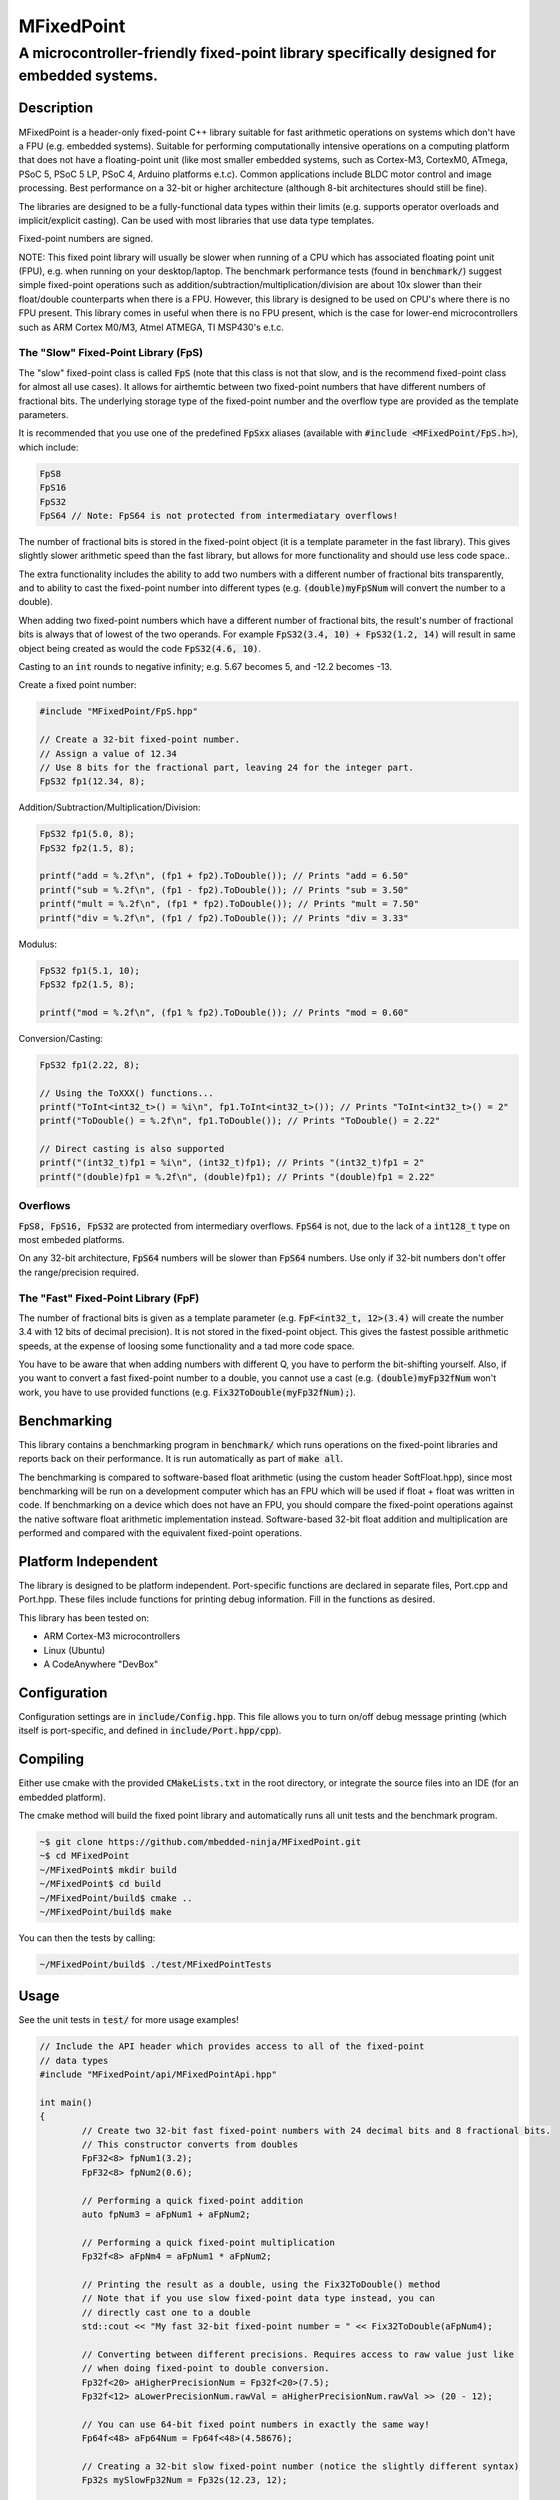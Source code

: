 ===========
MFixedPoint
===========

------------------------------------------------------------------------------------------
A microcontroller-friendly fixed-point library specifically designed for embedded systems.
------------------------------------------------------------------------------------------

.. image:: https://travis-ci.org/mbedded-ninja/MFixedPoint.png?branch=master   
	:target: https://travis-ci.org/mbedded-ninja/MFixedPoint


.. image:: https://codecov.io/gh/mbedded-ninja/MFixedPoint/branch/master/graph/badge.svg
    :target: https://codecov.io/gh/mbedded-ninja/MFixedPoint


Description
===========

MFixedPoint is a header-only fixed-point C++ library suitable for fast arithmetic operations on systems which don't have a FPU (e.g. embedded systems). Suitable for performing computationally intensive operations on a computing platform that does not have a floating-point unit (like most smaller embedded systems, such as Cortex-M3, CortexM0, ATmega, PSoC 5, PSoC 5 LP, PSoC 4, Arduino platforms e.t.c). Common applications include BLDC motor control and image processing. Best performance on a 32-bit or higher architecture (although 8-bit architectures should still be fine). 

The libraries are designed to be a fully-functional data types within their limits (e.g. supports operator overloads and implicit/explicit casting). Can be used with most libraries that use data type templates.

Fixed-point numbers are signed.

NOTE: This fixed point library will usually be slower when running of a CPU which has associated floating point unit (FPU), e.g. when running on your desktop/laptop. The benchmark performance tests (found in :code:`benchmark/`) suggest simple fixed-point operations such as addition/subtraction/multiplication/division are about 10x slower than their float/double counterparts when there is a FPU. However, this library is designed to be used on CPU's where there is no FPU present. This library comes in useful when there is no FPU present, which is the case for lower-end microcontrollers such as ARM Cortex M0/M3, Atmel ATMEGA, TI MSP430's e.t.c.

The "Slow" Fixed-Point Library (FpS)
------------------------------------

The "slow" fixed-point class is called :code:`FpS` (note that this class is not that slow, and is the recommend fixed-point class for almost all use cases). It allows for airthemtic between two fixed-point numbers that have different numbers of fractional bits. The underlying storage type of the fixed-point number and the overflow type are provided as the template parameters.

It is recommended that you use one of the predefined :code:`FpSxx` aliases (available with :code:`#include <MFixedPoint/FpS.h>`), which include:

.. code:: cpp

	FpS8
	FpS16
	FpS32
	FpS64 // Note: FpS64 is not protected from intermediatary overflows!

The number of fractional bits is stored in the fixed-point object (it is a template parameter in the fast library). This gives slightly slower arithmetic speed than the fast library, but allows for more functionality and should use less code space..

The extra functionality includes the ability to add two numbers with a different number of fractional bits transparently, and to ability to cast the fixed-point number into different types (e.g. :code:`(double)myFpSNum` will convert the number to a double).

When adding two fixed-point numbers which have a different number of fractional bits, the result's number of fractional bits is always that of lowest of the two operands. For example :code:`FpS32(3.4, 10) + FpS32(1.2, 14)` will result in same object being created as would the code :code:`FpS32(4.6, 10)`. 

Casting to an :code:`int` rounds to negative infinity; e.g. 5.67 becomes 5, and -12.2 becomes -13.

Create a fixed point number:

.. code:: cpp

	#include "MFixedPoint/FpS.hpp"

	// Create a 32-bit fixed-point number.
	// Assign a value of 12.34
	// Use 8 bits for the fractional part, leaving 24 for the integer part.
	FpS32 fp1(12.34, 8);
	

Addition/Subtraction/Multiplication/Division:

.. code:: cpp

	FpS32 fp1(5.0, 8);
	FpS32 fp2(1.5, 8);

	printf("add = %.2f\n", (fp1 + fp2).ToDouble()); // Prints "add = 6.50"
	printf("sub = %.2f\n", (fp1 - fp2).ToDouble()); // Prints "sub = 3.50"
	printf("mult = %.2f\n", (fp1 * fp2).ToDouble()); // Prints "mult = 7.50"
	printf("div = %.2f\n", (fp1 / fp2).ToDouble()); // Prints "div = 3.33"

Modulus:

.. code:: cpp

	FpS32 fp1(5.1, 10);
	FpS32 fp2(1.5, 8);

	printf("mod = %.2f\n", (fp1 % fp2).ToDouble()); // Prints "mod = 0.60"

Conversion/Casting:

.. code:: cpp

	FpS32 fp1(2.22, 8);	

	// Using the ToXXX() functions...
	printf("ToInt<int32_t>() = %i\n", fp1.ToInt<int32_t>()); // Prints "ToInt<int32_t>() = 2"
	printf("ToDouble() = %.2f\n", fp1.ToDouble()); // Prints "ToDouble() = 2.22"

	// Direct casting is also supported
	printf("(int32_t)fp1 = %i\n", (int32_t)fp1); // Prints "(int32_t)fp1 = 2"
	printf("(double)fp1 = %.2f\n", (double)fp1); // Prints "(double)fp1 = 2.22"
	

Overflows
---------

:code:`FpS8, FpS16, FpS32` are protected from intermediary overflows. :code:`FpS64` is not, due to the lack of a :code:`int128_t` type on most embeded platforms.

On any 32-bit architecture, :code:`FpS64` numbers will be slower than :code:`FpS64` numbers. Use only if 32-bit numbers don't offer the range/precision required.

The "Fast" Fixed-Point Library (FpF)
------------------------------------

The number of fractional bits is given as a template parameter (e.g. :code:`FpF<int32_t, 12>(3.4)` will create the number 3.4 with 12 bits of decimal precision). It is not stored in the fixed-point object. This gives the fastest possible arithmetic speeds, at the expense of loosing some functionality and a tad more code space.

You have to be aware that when adding numbers with different Q, you have to perform the bit-shifting yourself. Also, if you want to convert a fast fixed-point number to a double, you cannot use a cast (e.g. :code:`(double)myFp32fNum` won't work, you have to use provided functions (e.g. :code:`Fix32ToDouble(myFp32fNum);`).

Benchmarking
============

This library contains a benchmarking program in :code:`benchmark/` which runs operations on the fixed-point libraries and reports back on their performance. It is run automatically as part of :code:`make all`.

The benchmarking is compared to software-based float arithmetic (using the custom header SoftFloat.hpp), since most benchmarking will be run on a development computer which has an FPU which will be used if float + float was written in code. If benchmarking on a device which does not have an FPU, you should compare the fixed-point operations against the native software float arithmetic implementation instead. Software-based 32-bit float addition and multiplication are performed and compared with the equivalent fixed-point operations.

Platform Independent
====================

The library is designed to be platform independent. Port-specific functions are declared in separate files, Port.cpp and Port.hpp. These files include functions for printing debug information. Fill in the functions as desired.

This library has been tested on:

- ARM Cortex-M3 microcontrollers
- Linux (Ubuntu)
- A CodeAnywhere "DevBox"

Configuration
=============

Configuration settings are in :code:`include/Config.hpp`. This file allows you to turn on/off debug message printing (which itself is port-specific, and defined in :code:`include/Port.hpp/cpp`).

Compiling
=========

Either use cmake with the provided :code:`CMakeLists.txt` in the root directory, or integrate the source files into an IDE (for an embedded platform).

The cmake method will build the fixed point library and automatically runs all unit tests and the benchmark program.


.. code:: bash

	~$ git clone https://github.com/mbedded-ninja/MFixedPoint.git
	~$ cd MFixedPoint
	~/MFixedPoint$ mkdir build
	~/MFixedPoint$ cd build
	~/MFixedPoint/build$ cmake ..
	~/MFixedPoint/build$ make
	
You can then the tests by calling:

.. code:: bash

	~/MFixedPoint/build$ ./test/MFixedPointTests

Usage
=====

See the unit tests in :code:`test/` for more usage examples!

.. code:: cpp

	// Include the API header which provides access to all of the fixed-point
	// data types
	#include "MFixedPoint/api/MFixedPointApi.hpp"

	int main()
	{
		// Create two 32-bit fast fixed-point numbers with 24 decimal bits and 8 fractional bits.
		// This constructor converts from doubles
		FpF32<8> fpNum1(3.2);
		FpF32<8> fpNum2(0.6);
		
		// Performing a quick fixed-point addition
		auto fpNum3 = aFpNum1 + aFpNum2;
		
		// Performing a quick fixed-point multiplication
		Fp32f<8> aFpNm4 = aFpNum1 * aFpNum2;
		
		// Printing the result as a double, using the Fix32ToDouble() method
		// Note that if you use slow fixed-point data type instead, you can 
		// directly cast one to a double 
		std::cout << "My fast 32-bit fixed-point number = " << Fix32ToDouble(aFpNum4);
		
		// Converting between different precisions. Requires access to raw value just like
		// when doing fixed-point to double conversion.
		Fp32f<20> aHigherPrecisionNum = Fp32f<20>(7.5);
		Fp32f<12> aLowerPrecisionNum.rawVal = aHigherPrecisionNum.rawVal >> (20 - 12);
		
		// You can use 64-bit fixed point numbers in exactly the same way!
		Fp64f<48> aFp64Num = Fp64f<48>(4.58676);
		
		// Creating a 32-bit slow fixed-point number (notice the slightly different syntax)
		Fp32s mySlowFp32Num = Fp32s(12.23, 12);
		
		// You can cast slow 32-bit fixed-point numbers back to doubles
		// (you can't do this with the fast fixed-point data types)
		std::cout << "My slow 32-bit fixed-point number = " << (double)mySlowFp32Num; 
		
		return 0;
	}

Visual Studio Code
==================

Project files for Visual Studio Code are included in this repository. Include paths have been added to :code:`c_cpp_properties.json` to improve auto-complete. This includes the directory :code:`${workspaceRoot}/build/external/include` (which contains the 3rd party libraries MFixedPoint depends on that are automatically downloaded by CMake) but is only valid once CMake has been run at least once from with a build directory called :code:`build`.

Code Dependencies
=================

The following table lists all of MFixedPoint's dependencies.

====================== ==================== ======================================================================
Dependency             Delivery             Usage
====================== ==================== ======================================================================
<cstdint>              C standard library   For platform agnostic fixed-width integers.
MUnitTest              External module      Framework for unit tests.
====================== ==================== ======================================================================